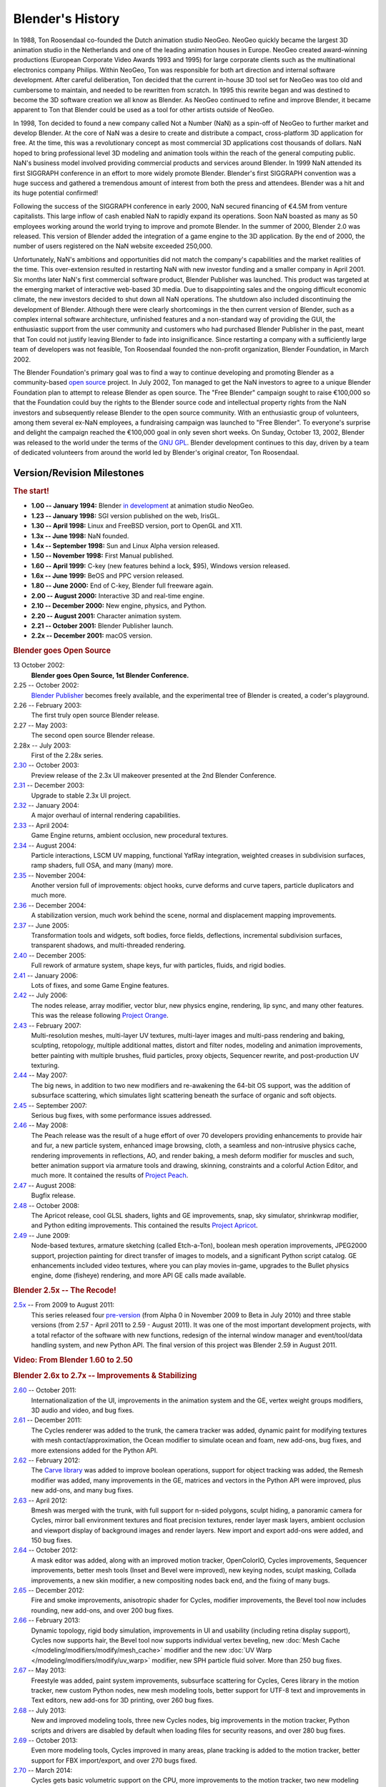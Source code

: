 
*****************
Blender's History
*****************

In 1988, Ton Roosendaal co-founded the Dutch animation studio NeoGeo. NeoGeo quickly became
the largest 3D animation studio in the Netherlands and one of the leading animation houses in Europe.
NeoGeo created award-winning productions (European Corporate Video Awards 1993 and 1995)
for large corporate clients such as the multinational electronics company Philips.
Within NeoGeo, Ton was responsible for both art direction and internal software development.
After careful deliberation, Ton decided that the current in-house 3D tool set for NeoGeo was
too old and cumbersome to maintain, and needed to be rewritten from scratch.
In 1995 this rewrite began and was destined to become the 3D software creation we all know as Blender.
As NeoGeo continued to refine and improve Blender, it became apparent to Ton
that Blender could be used as a tool for other artists outside of NeoGeo.

In 1998, Ton decided to found a new company called Not a Number (NaN)
as a spin-off of NeoGeo to further market and develop Blender.
At the core of NaN was a desire to create and distribute a compact,
cross-platform 3D application for free. At the time, this was a revolutionary concept as most
commercial 3D applications cost thousands of dollars. NaN hoped to bring professional
level 3D modeling and animation tools within the reach of the general computing public.
NaN's business model involved providing commercial products and services around Blender.
In 1999 NaN attended its first SIGGRAPH conference in an effort to more widely promote Blender.
Blender's first SIGGRAPH convention was a huge success and gathered a tremendous amount of
interest from both the press and attendees. Blender was a hit and its huge potential confirmed!

Following the success of the SIGGRAPH conference in early 2000, NaN secured financing of €4.5M from
venture capitalists. This large inflow of cash enabled NaN to rapidly expand its operations.
Soon NaN boasted as many as 50 employees working around the world trying to improve and promote Blender.
In the summer of 2000, Blender 2.0 was released.
This version of Blender added the integration of a game engine to the 3D application.
By the end of 2000, the number of users registered on the NaN website exceeded 250,000.

Unfortunately, NaN's ambitions and opportunities did not match the company's capabilities and
the market realities of the time. This over-extension resulted in restarting NaN with new
investor funding and a smaller company in April 2001.
Six months later NaN's first commercial software product, Blender Publisher was launched.
This product was targeted at the emerging market of interactive web-based 3D media.
Due to disappointing sales and the ongoing difficult economic climate,
the new investors decided to shut down all NaN operations.
The shutdown also included discontinuing the development of Blender.
Although there were clearly shortcomings in the then current version of Blender,
such as a complex internal software architecture,
unfinished features and a non-standard way of providing the GUI, the enthusiastic support from
the user community and customers who had purchased Blender Publisher in the past, meant that
Ton could not justify leaving Blender to fade into insignificance.
Since restarting a company with a sufficiently large team of developers was not feasible,
Ton Roosendaal founded the non-profit organization, Blender Foundation, in March 2002.

The Blender Foundation's primary goal was to find a way to continue developing and
promoting Blender as a community-based `open source <https://opensource.org/>`__ project.
In July 2002, Ton managed to get the NaN investors to agree to a unique Blender Foundation plan to
attempt to release Blender as open source. The "Free Blender" campaign sought to raise €100,000
so that the Foundation could buy the rights to the Blender source code and intellectual property
rights from the NaN investors and subsequently release Blender to the open source community.
With an enthusiastic group of volunteers, among them several ex-NaN employees,
a fundraising campaign was launched to "Free Blender".
To everyone's surprise and delight the campaign reached the €100,000 goal in only seven short weeks.
On Sunday, October 13, 2002, Blender was released to the world
under the terms of the `GNU GPL <https://www.gnu.org/copyleft/gpl>`__.
Blender development continues to this day, driven by a team of dedicated volunteers
from around the world led by Blender's original creator, Ton Roosendaal.


Version/Revision Milestones
===========================

.. rubric:: The start!

- **1.00 -- January 1994:** Blender
  `in development <https://code.blender.org/2013/12/how-blender-started-twenty-years-ago/>`__
  at animation studio NeoGeo.
- **1.23 -- January 1998:** SGI version published on the web, IrisGL.
- **1.30 -- April 1998:** Linux and FreeBSD version, port to OpenGL and X11.
- **1.3x -- June 1998:** NaN founded.
- **1.4x -- September 1998:** Sun and Linux Alpha version released.
- **1.50 -- November 1998:** First Manual published.
- **1.60 -- April 1999:** C-key (new features behind a lock, $95), Windows version released.
- **1.6x -- June 1999:** BeOS and PPC version released.
- **1.80 -- June 2000:** End of C-key, Blender full freeware again.
- **2.00 -- August 2000:** Interactive 3D and real-time engine.
- **2.10 -- December 2000:** New engine, physics, and Python.
- **2.20 -- August 2001:** Character animation system.
- **2.21 -- October 2001:** Blender Publisher launch.
- **2.2x -- December 2001:** macOS version.


.. rubric:: Blender goes Open Source

13 October 2002:
   **Blender goes Open Source, 1st Blender Conference.**
2.25 -- October 2002:
   `Blender Publisher <https://download.blender.org/release/Publisher2.25/>`__ becomes freely available,
   and the experimental tree of Blender is created, a coder's playground.
2.26 -- February 2003:
   The first truly open source Blender release.
2.27 -- May 2003:
   The second open source Blender release.
2.28x -- July 2003:
   First of the 2.28x series.
`2.30 <https://archive.blender.org/development/release-logs/blender-230/>`__ -- October 2003:
   Preview release of the 2.3x UI makeover presented at the 2nd Blender Conference.
`2.31 <https://archive.blender.org/development/release-logs/blender-231/>`__ -- December 2003:
   Upgrade to stable 2.3x UI project.
`2.32 <https://archive.blender.org/development/release-logs/blender-232/>`__ -- January 2004:
   A major overhaul of internal rendering capabilities.
`2.33 <https://archive.blender.org/development/release-logs/blender-233/>`__ -- April 2004:
   Game Engine returns, ambient occlusion, new procedural textures.
`2.34 <https://archive.blender.org/development/release-logs/blender-234/>`__ -- August 2004:
   Particle interactions, LSCM UV mapping, functional YafRay integration, weighted creases in subdivision surfaces,
   ramp shaders, full OSA, and many (many) more.
`2.35 <https://archive.blender.org/development/release-logs/blender-235a/>`__ -- November 2004:
   Another version full of improvements: object hooks, curve deforms and curve tapers,
   particle duplicators and much more.
`2.36 <https://archive.blender.org/development/release-logs/blender-236/>`__ -- December 2004:
   A stabilization version, much work behind the scene, normal and displacement mapping improvements.
`2.37 <https://archive.blender.org/development/release-logs/blender-237a/>`__ -- June 2005:
   Transformation tools and widgets, soft bodies, force fields, deflections,
   incremental subdivision surfaces, transparent shadows, and multi-threaded rendering.
`2.40 <https://wiki.blender.org/wiki/Reference/Release_Notes/2.40>`__ -- December 2005:
   Full rework of armature system, shape keys, fur with particles, fluids, and rigid bodies.
`2.41 <https://wiki.blender.org/wiki/Reference/Release_Notes/2.41>`__ -- January 2006:
   Lots of fixes, and some Game Engine features.
`2.42 <https://wiki.blender.org/wiki/Reference/Release_Notes/2.42>`__ -- July 2006:
   The nodes release, array modifier, vector blur, new physics engine, rendering, lip sync, and many other features.
   This was the release following `Project Orange <https://orange.blender.org/>`__.
`2.43 <https://wiki.blender.org/wiki/Reference/Release_Notes/2.43>`__ -- February 2007:
   Multi-resolution meshes, multi-layer UV textures, multi-layer images and multi-pass rendering and baking,
   sculpting, retopology, multiple additional mattes, distort and filter nodes, modeling and
   animation improvements, better painting with multiple brushes, fluid particles,
   proxy objects, Sequencer rewrite, and post-production UV texturing.
`2.44 <http://archive.blender.org/development/release-logs/blender-244/index.html>`__ -- May 2007:
   The big news, in addition to two new modifiers and re-awakening the 64-bit OS support, was the addition
   of subsurface scattering, which simulates light scattering beneath the surface of organic and soft objects.
`2.45 <http://archive.blender.org/development/release-logs/blender-245/index.html>`__ -- September 2007:
   Serious bug fixes, with some performance issues addressed.
`2.46 <https://wiki.blender.org/wiki/Reference/Release_Notes/2.46>`__ -- May 2008:
   The Peach release was the result of a huge effort of over 70 developers providing enhancements to
   provide hair and fur, a new particle system, enhanced image browsing, cloth, a seamless
   and non-intrusive physics cache, rendering improvements in reflections, AO, and render baking,
   a mesh deform modifier for muscles and such, better animation support via armature tools and
   drawing, skinning, constraints and a colorful Action Editor, and much more.
   It contained the results of `Project Peach <https://peach.blender.org/>`__.
`2.47 <https://wiki.blender.org/wiki/Reference/Release_Notes/2.47>`__ -- August 2008:
   Bugfix release.
`2.48 <http://archive.blender.org/development/release-logs/blender-248/index.html>`__ -- October 2008:
   The Apricot release, cool GLSL shaders, lights and GE improvements, snap, sky simulator,
   shrinkwrap modifier, and Python editing improvements.
   This contained the results `Project Apricot <https://apricot.blender.org/>`__.
`2.49 <https://wiki.blender.org/wiki/Reference/Release_Notes/2.49>`__ -- June 2009:
   Node-based textures, armature sketching (called Etch-a-Ton), boolean mesh operation improvements,
   JPEG2000 support, projection painting for direct transfer of images to models, and
   a significant Python script catalog. GE enhancements included video textures, where you can play movies in-game,
   upgrades to the Bullet physics engine, dome (fisheye) rendering, and more API GE calls made available.


.. rubric:: Blender 2.5x -- The Recode!

`2.5x <https://wiki.blender.org/wiki/Reference/Release_Notes/2.50>`__ -- From 2009 to August 2011:
   This series released four `pre-version <https://archive.blender.org/development/release-logs/blender-256-beta>`__
   (from Alpha 0 in November 2009 to Beta in July 2010) and
   three stable versions (from 2.57 - April 2011 to 2.59 - August 2011).
   It was one of the most important development projects, with a total refactor of the software with new functions,
   redesign of the internal window manager and event/tool/data handling system, and new Python API.
   The final version of this project was Blender 2.59 in August 2011.


.. rubric:: Video: From Blender 1.60 to 2.50

.. vimeo:: 8567074


.. rubric:: Blender 2.6x to 2.7x -- Improvements & Stabilizing

`2.60 <https://wiki.blender.org/wiki/Reference/Release_Notes/2.60>`__ -- October 2011:
   Internationalization of the UI, improvements in the animation system and the GE,
   vertex weight groups modifiers, 3D audio and video, and bug fixes.
`2.61 <https://wiki.blender.org/wiki/Reference/Release_Notes/2.61>`__ -- December 2011:
   The Cycles renderer was added to the trunk, the camera tracker was added, dynamic paint for modifying textures
   with mesh contact/approximation, the Ocean modifier to simulate ocean and foam, new add-ons, bug fixes,
   and more extensions added for the Python API.
`2.62 <https://wiki.blender.org/wiki/Reference/Release_Notes/2.62>`__ -- February 2012:
   The `Carve library <https://code.google.com/archive/p/carve/>`__ was added to improve boolean operations,
   support for object tracking was added, the Remesh modifier was added, many improvements in the GE,
   matrices and vectors in the Python API were improved, plus new add-ons, and many bug fixes.
`2.63 <https://wiki.blender.org/wiki/Reference/Release_Notes/2.63>`__ -- April 2012:
   Bmesh was merged with the trunk, with full support for n-sided polygons, sculpt hiding, a panoramic camera
   for Cycles, mirror ball environment textures and float precision textures, render layer mask layers,
   ambient occlusion and viewport display of background images and render layers.
   New import and export add-ons were added, and 150 bug fixes.
`2.64 <https://wiki.blender.org/wiki/Reference/Release_Notes/2.64>`__ -- October 2012:
   A mask editor was added, along with an improved motion tracker, OpenColorIO, Cycles improvements,
   Sequencer improvements, better mesh tools (Inset and Bevel were improved), new keying nodes, sculpt masking,
   Collada improvements, a new skin modifier, a new compositing nodes back end, and the fixing of many bugs.
`2.65 <https://wiki.blender.org/wiki/Reference/Release_Notes/2.65>`__ -- December 2012:
   Fire and smoke improvements, anisotropic shader for Cycles, modifier improvements,
   the Bevel tool now includes rounding, new add-ons, and over 200 bug fixes.
`2.66 <https://wiki.blender.org/wiki/Reference/Release_Notes/2.66>`__ -- February 2013:
   Dynamic topology, rigid body simulation, improvements in UI and
   usability (including retina display support), Cycles now supports hair,
   the Bevel tool now supports individual vertex beveling,
   new :doc:`Mesh Cache </modeling/modifiers/modify/mesh_cache>` modifier and
   the new :doc:`UV Warp </modeling/modifiers/modify/uv_warp>` modifier,
   new SPH particle fluid solver. More than 250 bug fixes.
`2.67 <https://wiki.blender.org/wiki/Reference/Release_Notes/2.67>`__ -- May 2013:
   Freestyle was added, paint system improvements, subsurface scattering for Cycles, Ceres library
   in the motion tracker, new custom Python nodes, new mesh modeling tools, better support for UTF-8 text and
   improvements in Text editors, new add-ons for 3D printing, over 260 bug fixes.
`2.68 <https://wiki.blender.org/wiki/Reference/Release_Notes/2.68>`__ -- July 2013:
   New and improved modeling tools, three new Cycles nodes, big improvements in the motion tracker,
   Python scripts and drivers are disabled by default when loading files for security reasons,
   and over 280 bug fixes.
`2.69 <https://wiki.blender.org/wiki/Reference/Release_Notes/2.69>`__ -- October 2013:
   Even more modeling tools, Cycles improved in many areas, plane tracking is added to the motion tracker,
   better support for FBX import/export, and over 270 bugs fixed.
`2.70 <https://wiki.blender.org/wiki/Reference/Release_Notes/2.70>`__ -- March 2014:
   Cycles gets basic volumetric support on the CPU, more improvements to the motion tracker,
   two new modeling modifiers, some UI consistency improvements, and more than 560 bug fixes.
`2.71 <https://wiki.blender.org/wiki/Reference/Release_Notes/2.71>`__ -- June 2014:
   Deformation motion blur and fire/smoke support is added to Cycles, UI pop-ups are now draggable.
   There are performance optimizations for sculpting mode, new interpolation types for animation,
   many improvements to the GE, and over 400 bug fixes.
`2.72 <https://wiki.blender.org/wiki/Reference/Release_Notes/2.72>`__ -- October 2014:
   Cycles gets volume and SSS support on the GPU, pie menus are added and tooltips greatly improved,
   the Intersection modeling tool is added, new sun beam node for the compositor, Freestyle now works with
   Cycles, texture painting workflow is improved, and more than 220 bug fixes.
`2.73 <https://wiki.blender.org/wiki/Reference/Release_Notes/2.73>`__ -- January 2015:
   Cycles gets improved volumetric support, major upgrade to Grease Pencil,
   Windows gets Input Method Editors (IMEs)
   and general improvements to painting, Freestyle, Sequencer and add-ons.
`2.74 <https://wiki.blender.org/wiki/Reference/Release_Notes/2.74>`__ -- March 2015:
   Support for custom normals, viewport compositing and improvements to hair dynamics.
`2.75 <https://wiki.blender.org/wiki/Reference/Release_Notes/2.75>`__ -- July 2015:
   Integrated stereo/multi-view pipeline, corrective smooth modifier and new developmental dependency graph.
`2.76 <https://wiki.blender.org/wiki/Reference/Release_Notes/2.76>`__ -- November 2015:
   Pixar OpenSubdiv support, Viewport and File Browser performance boost,
   node auto-offset, and a text effect strip for the Sequencer.
`2.77 <https://wiki.blender.org/wiki/Reference/Release_Notes/2.77>`__ -- March 2016:
   OpenVDB support for caching of smoke/volumetric simulations, improved Cycles Subsurface Scattering,
   Grease Pencil stroke sculpting and improved workflow,
   and reworked library handling to manage missing and deleted data-blocks.
`2.78 <https://wiki.blender.org/wiki/Reference/Release_Notes/2.78>`__ -- September 2016:
   Cycles support for spherical stereo images for VR,
   Grease Pencil works more similar to other 2D drawing softwares,
   Alembic import and export support, and improvements to Bendy Bones for easier and simpler rigging.
`2.79 <https://wiki.blender.org/wiki/Reference/Release_Notes/2.79>`__ -- September 2017:
   New Cycles features: Denoising, Shadow catcher, and new Principled shader.
   Other improvements were made to Grease Pencil and Alembic. Support was also added for application templates.


.. rubric:: Blender 2.8

Blender 2.8 is the next phase in Blender's development, seeking to bring an improved viewport
and a better workflow, allowing artists to use Blender faster and easier. Currently, Blender 2.8
is in its beta phase of development, and will probably be released in 2019. You can find out more
information by visiting the 2.8 webpage on `blender.org <https://www.blender.org/2.8/>`__ or you can
download test builds that can be found on `Blender's test build website <https://builder.blender.org/download/>`__.

